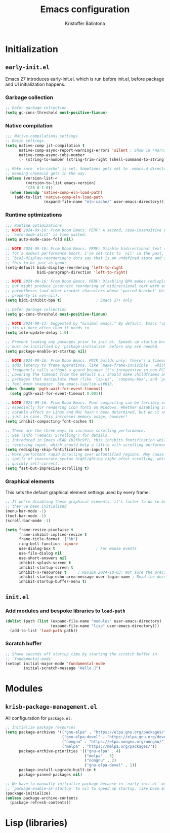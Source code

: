 #+title: Emacs configuration
#+author: Kristoffer Balintona
#+email: krisbalintona@gmail.com
#+language: en
#+options: num:t author:t email:t
#+startup: content

* Initialization

** =early-init.el=

Emacs 27 introduces early-init.el, which is run before init.el, before package and UI initialization happens.

*** Garbage collection

#+begin_src emacs-lisp :tangle "early-init.el"
  ;; Defer garbage collection
  (setq gc-cons-threshold most-positive-fixnum)
#+end_src

*** Native compilation

#+begin_src emacs-lisp :tangle "early-init.el"
  ;;; Native-compilations settings
  ;; Basic settings
  (setq native-comp-jit-compilation t
        native-comp-async-report-warnings-errors 'silent ; Show in *Warnings*  buffer but don't show buffer
        native-comp-async-jobs-number
        (- (string-to-number (string-trim-right (shell-command-to-string "nproc"))) 1)) ; Use as many cores as possible

  ;; Make sure `eln-cache' is set. Sometimes gets set to .emacs.d directory,
  ;; meaning chemacs2 gets in the way.
  (unless (version-list-<
           (version-to-list emacs-version)
           '(28 0 1 0))
    (when (boundp 'native-comp-eln-load-path)
      (add-to-list 'native-comp-eln-load-path
                   (expand-file-name "eln-cache/" user-emacs-directory))))
#+end_src

*** Runtime optimizations

#+begin_src emacs-lisp :tangle "early-init.el"
  ;;; Runtime optimizations
  ;; NOTE 2024-09-16: From Doom Emacs. PERF: A second, case-insensitive pass over
  ;; `auto-mode-alist' is time wasted.
  (setq auto-mode-case-fold nil)

  ;; NOTE 2024-09-16: From Doom Emacs. PERF: Disable bidirectional text scanning
  ;; for a modest performance boost. I've set this to `nil' in the past, but the
  ;; `bidi-display-reordering's docs say that is an undefined state and suggest
  ;; this to be just as good:
  (setq-default bidi-display-reordering 'left-to-right
                bidi-paragraph-direction 'left-to-right)

  ;; NOTE 2024-09-16: From Doom Emacs. PERF: Disabling BPA makes redisplay faster,
  ;; but might produce incorrect reordering of bidirectional text with embedded
  ;; parentheses (and other bracket characters whose 'paired-bracket' Unicode
  ;; property is non-nil).
  (setq bidi-inhibit-bpa t)               ; Emacs 27+ only

  ;; Defer garbage collection
  (setq gc-cons-threshold most-positive-fixnum)

  ;; NOTE 2024-09-13: Suggested by "minimal emacs." By default, Emacs "updates"
  ;; its ui more often than it needs to
  (setq idle-update-delay 1.0)

  ;; Prevent loading any packages prior to init.el. Speeds up startup but packages
  ;; must be initizlied by `package-initialize' before any are needed.
  (setq package-enable-at-startup nil)

  ;; NOTE 2024-09-16: From Doom Emacs. PGTK builds only: there's a timeout that
  ;; adds latency to frame operations, like `make-frame-invisible', which Emacs
  ;; frequently calls without a guard because it's inexpensive in non-PGTK builds.
  ;; Lowering the timeout from the default 0.1 should make childframes and
  ;; packages that manipulate them (like `lsp-ui', `company-box', and `posframe')
  ;; feel much snappier. See emacs-lsp/lsp-ui#613.
  (when (boundp 'pgtk-wait-for-event-timeout)
    (setq pgtk-wait-for-event-timeout 0.001))

  ;; NOTE 2024-09-16: From Doom Emacs. Font compacting can be terribly expensive,
  ;; especially for rendering icon fonts on Windows. Whether disabling it has a
  ;; notable affect on Linux and Mac hasn't been determined, but do it anyway,
  ;; just in case. This increases memory usage, however!
  (setq inhibit-compacting-font-caches t)

  ;; These are the three ways to increase scrolling performance.
  ;; See (info "(emacs) Scrolling") for details.
  ;; Introduced in Emacs HEAD (b2f8c9f), this inhibits fontification while
  ;; receiving input, which should help a little with scrolling performance.
  (setq redisplay-skip-fontification-on-input t)
  ;; More performant rapid scrolling over unfontified regions. May cause brief
  ;; spells of inaccurate syntax highlighting right after scrolling, which should
  ;; quickly self-correct.
  (setq fast-but-imprecise-scrolling t)
#+end_src

*** Graphical elements

This sets the default graphical element settings used by every frame.
#+begin_src emacs-lisp :tangle "early-init.el"
  ;; If we're disabling these graphical elements, it's faster to do so before
  ;; they've been initialized
  (menu-bar-mode -1)
  (tool-bar-mode -1)
  (scroll-bar-mode -1)

  (setq frame-resize-pixelwise t
        frame-inhibit-implied-resize t
        frame-title-format '("%b")
        ring-bell-function 'ignore
        use-dialog-box t                  ; For mouse events
        use-file-dialog nil
        use-short-answers nil
        inhibit-splash-screen t
        inhibit-startup-screen t
        inhibit-x-resources t     ; REVIEW 2024-10-03: Not sure the precise effect
        inhibit-startup-echo-area-message user-login-name ; Read the docstring
        inhibit-startup-buffer-menu t)
#+end_src

** =init.el=

*** Add modules and bespoke libraries to ~load-path~

#+begin_src emacs-lisp :tangle "init.el"
  (dolist (path (list (expand-file-name "modules" user-emacs-directory)
                      (expand-file-name "lisp" user-emacs-directory)))
    (add-to-list 'load-path path))
#+end_src

*** Scratch buffer

#+begin_src emacs-lisp :tangle "init.el"
  ;; Shave seconds off startup time by starting the scratch buffer in
  ;; `fundamental-mode'
  (setopt initial-major-mode 'fundamental-mode
          initial-scratch-message "Hello 👋")
#+end_src

* Modules

** =krisb-package-management.el=

All configuration for =package.el=.

#+begin_src emacs-lisp :tangle "modules/krisb-package-management.el"
  ;; Initialize package resources
  (setq package-archives '(("gnu-elpa" . "https://elpa.gnu.org/packages/")
                           ("gnu-elpa-devel" . "https://elpa.gnu.org/devel/")
                           ("nongnu" . "https://elpa.nongnu.org/nongnu/")
                           ("melpa" . "https://melpa.org/packages/"))
        package-archive-priorities '(("gnu-elpa" . 4)
                                     ("melpa" . 3)
                                     ("nongnu" . 2)
                                     ("gnu-elpa-devel" . 1))
        package-install-upgrade-built-in t
        package-pinned-packages nil)

  ;; We have to manually initialize package because in `early-init.el' we set
  ;; `package-enable-at-startup' to nil to speed up startup, like Doom Emacs does.
  (package-initialize)
  (unless package-archive-contents
    (package-refresh-contents))
#+end_src


#+end_src

* Lisp (libraries)
